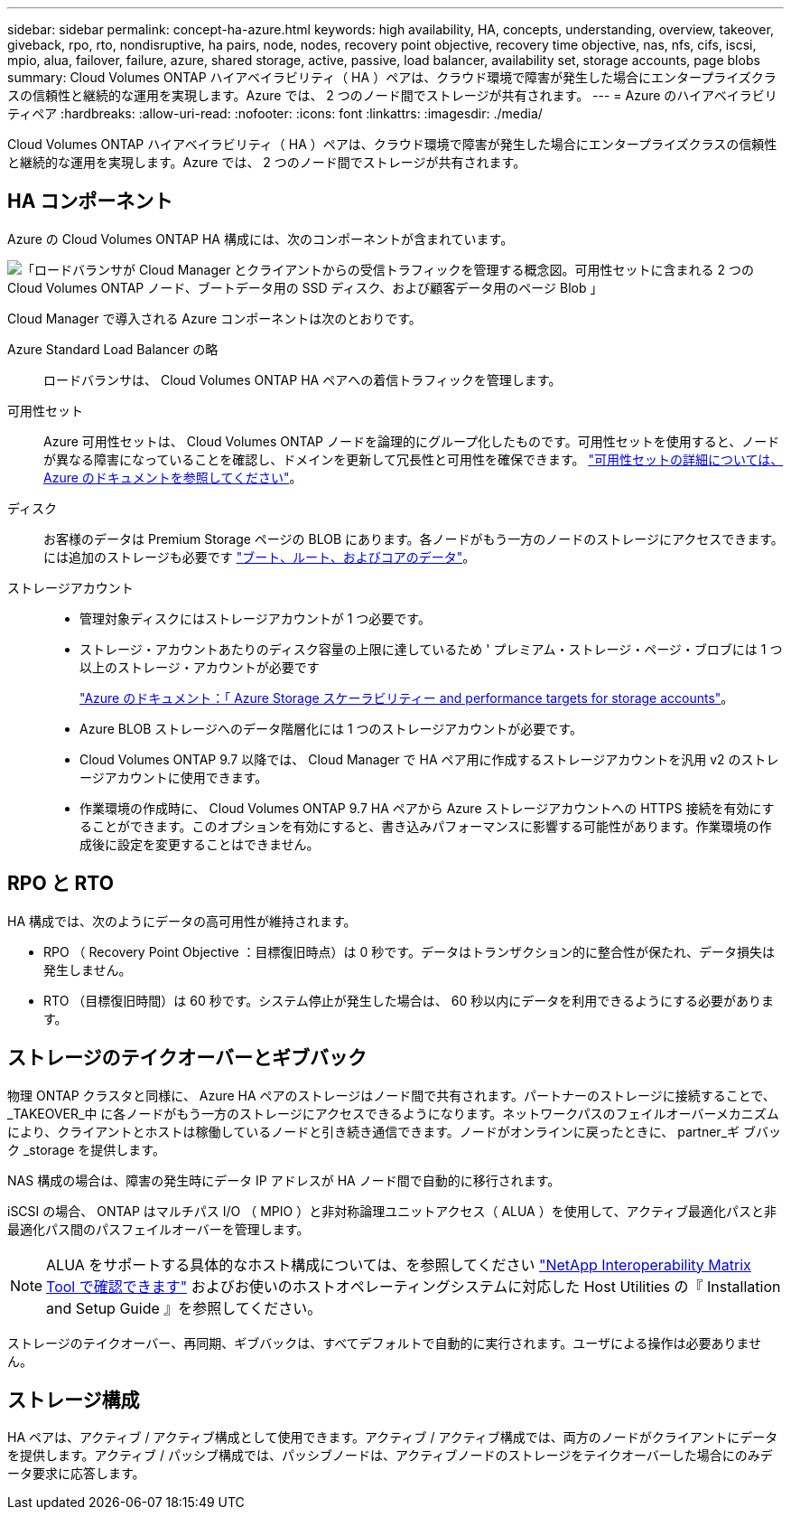 ---
sidebar: sidebar 
permalink: concept-ha-azure.html 
keywords: high availability, HA, concepts, understanding, overview, takeover, giveback, rpo, rto, nondisruptive, ha pairs, node, nodes, recovery point objective, recovery time objective, nas, nfs, cifs, iscsi, mpio, alua, failover, failure, azure, shared storage, active, passive, load balancer, availability set, storage accounts, page blobs 
summary: Cloud Volumes ONTAP ハイアベイラビリティ（ HA ）ペアは、クラウド環境で障害が発生した場合にエンタープライズクラスの信頼性と継続的な運用を実現します。Azure では、 2 つのノード間でストレージが共有されます。 
---
= Azure のハイアベイラビリティペア
:hardbreaks:
:allow-uri-read: 
:nofooter: 
:icons: font
:linkattrs: 
:imagesdir: ./media/


[role="lead"]
Cloud Volumes ONTAP ハイアベイラビリティ（ HA ）ペアは、クラウド環境で障害が発生した場合にエンタープライズクラスの信頼性と継続的な運用を実現します。Azure では、 2 つのノード間でストレージが共有されます。



== HA コンポーネント

Azure の Cloud Volumes ONTAP HA 構成には、次のコンポーネントが含まれています。

image:diagram_ha_azure.png["「ロードバランサが Cloud Manager とクライアントからの受信トラフィックを管理する概念図。可用性セットに含まれる 2 つの Cloud Volumes ONTAP ノード、ブートデータ用の SSD ディスク、および顧客データ用のページ Blob 」"]

Cloud Manager で導入される Azure コンポーネントは次のとおりです。

Azure Standard Load Balancer の略:: ロードバランサは、 Cloud Volumes ONTAP HA ペアへの着信トラフィックを管理します。
可用性セット:: Azure 可用性セットは、 Cloud Volumes ONTAP ノードを論理的にグループ化したものです。可用性セットを使用すると、ノードが異なる障害になっていることを確認し、ドメインを更新して冗長性と可用性を確保できます。 https://docs.microsoft.com/en-us/azure/virtual-machines/availability-set-overview["可用性セットの詳細については、 Azure のドキュメントを参照してください"^]。
ディスク:: お客様のデータは Premium Storage ページの BLOB にあります。各ノードがもう一方のノードのストレージにアクセスできます。には追加のストレージも必要です link:reference-default-configs.html#boot-and-root-data-for-cloud-volumes-ontap["ブート、ルート、およびコアのデータ"]。
ストレージアカウント::
+
--
* 管理対象ディスクにはストレージアカウントが 1 つ必要です。
* ストレージ・アカウントあたりのディスク容量の上限に達しているため ' プレミアム・ストレージ・ページ・ブロブには 1 つ以上のストレージ・アカウントが必要です
+
https://docs.microsoft.com/en-us/azure/storage/common/storage-scalability-targets["Azure のドキュメント：「 Azure Storage スケーラビリティー and performance targets for storage accounts"^]。

* Azure BLOB ストレージへのデータ階層化には 1 つのストレージアカウントが必要です。
* Cloud Volumes ONTAP 9.7 以降では、 Cloud Manager で HA ペア用に作成するストレージアカウントを汎用 v2 のストレージアカウントに使用できます。
* 作業環境の作成時に、 Cloud Volumes ONTAP 9.7 HA ペアから Azure ストレージアカウントへの HTTPS 接続を有効にすることができます。このオプションを有効にすると、書き込みパフォーマンスに影響する可能性があります。作業環境の作成後に設定を変更することはできません。


--




== RPO と RTO

HA 構成では、次のようにデータの高可用性が維持されます。

* RPO （ Recovery Point Objective ：目標復旧時点）は 0 秒です。データはトランザクション的に整合性が保たれ、データ損失は発生しません。
* RTO （目標復旧時間）は 60 秒です。システム停止が発生した場合は、 60 秒以内にデータを利用できるようにする必要があります。




== ストレージのテイクオーバーとギブバック

物理 ONTAP クラスタと同様に、 Azure HA ペアのストレージはノード間で共有されます。パートナーのストレージに接続することで、 _TAKEOVER_中 に各ノードがもう一方のストレージにアクセスできるようになります。ネットワークパスのフェイルオーバーメカニズムにより、クライアントとホストは稼働しているノードと引き続き通信できます。ノードがオンラインに戻ったときに、 partner_ギ ブバック _storage を提供します。

NAS 構成の場合は、障害の発生時にデータ IP アドレスが HA ノード間で自動的に移行されます。

iSCSI の場合、 ONTAP はマルチパス I/O （ MPIO ）と非対称論理ユニットアクセス（ ALUA ）を使用して、アクティブ最適化パスと非最適化パス間のパスフェイルオーバーを管理します。


NOTE: ALUA をサポートする具体的なホスト構成については、を参照してください http://mysupport.netapp.com/matrix["NetApp Interoperability Matrix Tool で確認できます"^] およびお使いのホストオペレーティングシステムに対応した Host Utilities の『 Installation and Setup Guide 』を参照してください。

ストレージのテイクオーバー、再同期、ギブバックは、すべてデフォルトで自動的に実行されます。ユーザによる操作は必要ありません。



== ストレージ構成

HA ペアは、アクティブ / アクティブ構成として使用できます。アクティブ / アクティブ構成では、両方のノードがクライアントにデータを提供します。アクティブ / パッシブ構成では、パッシブノードは、アクティブノードのストレージをテイクオーバーした場合にのみデータ要求に応答します。
